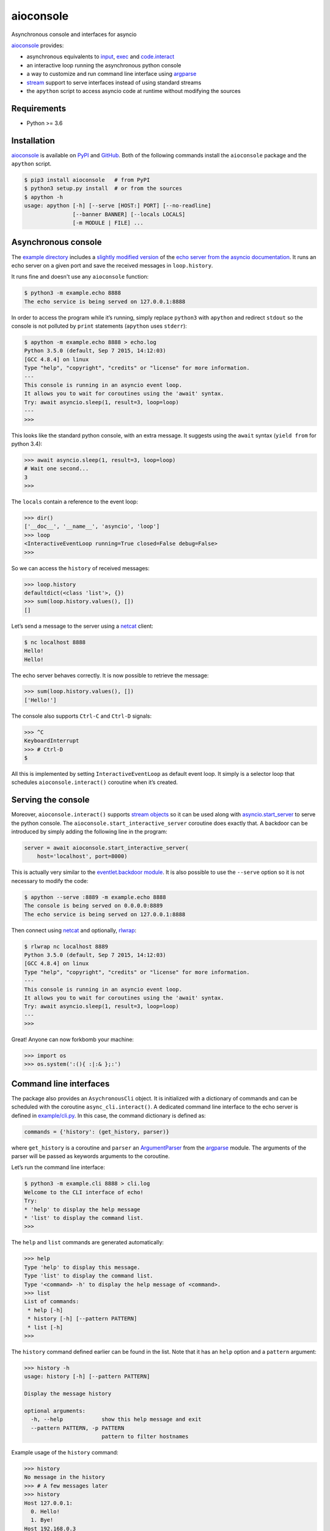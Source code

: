 aioconsole
==========

.. image:: https://readthedocs.org/projects/aioconsole/badge/?version=latest
   :target: http://aioconsole.readthedocs.io/
   :alt:

.. image:: https://github.com/vxgmichel/aioconsole/workflows/CI/badge.svg
   :target: https://github.com/vxgmichel/aioconsole/actions?query=branch%3Amaster
   :alt:

.. image:: https://codecov.io/gh/vxgmichel/aioconsole/branch/master/graph/badge.svg
   :target: https://codecov.io/gh/vxgmichel/aioconsole
   :alt:

.. image:: https://img.shields.io/pypi/v/aioconsole.svg
   :target: https://pypi.python.org/pypi/aioconsole
   :alt:

.. image:: https://img.shields.io/pypi/pyversions/aioconsole.svg
   :target: https://pypi.python.org/pypi/aioconsole
   :alt:

Asynchronous console and interfaces for asyncio

aioconsole_ provides:

* asynchronous equivalents to `input`_, `exec`_ and `code.interact`_
* an interactive loop running the asynchronous python console
* a way to customize and run command line interface using `argparse`_
* `stream`_ support to serve interfaces instead of using standard streams
* the ``apython`` script to access asyncio code at runtime without modifying the sources


Requirements
------------

*  Python >= 3.6


Installation
------------

aioconsole_ is available on PyPI_ and GitHub_.
Both of the following commands install the ``aioconsole`` package
and the ``apython`` script.

.. sourcecode:: console

    $ pip3 install aioconsole   # from PyPI
    $ python3 setup.py install  # or from the sources
    $ apython -h
    usage: apython [-h] [--serve [HOST:] PORT] [--no-readline]
                   [--banner BANNER] [--locals LOCALS]
                   [-m MODULE | FILE] ...


Asynchronous console
--------------------

The `example directory`_ includes a `slightly modified version`_ of the
`echo server from the asyncio documentation`_. It runs an echo server on
a given port and save the received messages in ``loop.history``.

It runs fine and doesn't use any ``aioconsole`` function:

.. sourcecode:: console

    $ python3 -m example.echo 8888
    The echo service is being served on 127.0.0.1:8888

In order to access the program while it’s running, simply replace
``python3`` with ``apython`` and redirect ``stdout`` so the console is
not polluted by ``print`` statements (``apython`` uses ``stderr``):

.. sourcecode:: console

    $ apython -m example.echo 8888 > echo.log
    Python 3.5.0 (default, Sep 7 2015, 14:12:03)
    [GCC 4.8.4] on linux
    Type "help", "copyright", "credits" or "license" for more information.
    ---
    This console is running in an asyncio event loop.
    It allows you to wait for coroutines using the 'await' syntax.
    Try: await asyncio.sleep(1, result=3, loop=loop)
    ---
    >>>

This looks like the standard python console, with an extra message. It
suggests using the ``await`` syntax (``yield from`` for python 3.4):

.. sourcecode:: python3

    >>> await asyncio.sleep(1, result=3, loop=loop)
    # Wait one second...
    3
    >>>

The ``locals`` contain a reference to the event loop:

.. sourcecode:: python3

    >>> dir()
    ['__doc__', '__name__', 'asyncio', 'loop']
    >>> loop
    <InteractiveEventLoop running=True closed=False debug=False>
    >>>

So we can access the ``history`` of received messages:

.. sourcecode:: python3

    >>> loop.history
    defaultdict(<class 'list'>, {})
    >>> sum(loop.history.values(), [])
    []

Let’s send a message to the server using a netcat_ client:

.. sourcecode:: console

    $ nc localhost 8888
    Hello!
    Hello!

The echo server behaves correctly. It is now possible to retrieve the
message:

.. sourcecode:: python3

    >>> sum(loop.history.values(), [])
    ['Hello!']

The console also supports ``Ctrl-C`` and ``Ctrl-D`` signals:

.. sourcecode:: python3

    >>> ^C
    KeyboardInterrupt
    >>> # Ctrl-D
    $

All this is implemented by setting ``InteractiveEventLoop`` as default
event loop. It simply is a selector loop that schedules
``aioconsole.interact()`` coroutine when it’s created.


Serving the console
-------------------

Moreover, ``aioconsole.interact()`` supports `stream objects`_ so it can be
used along with `asyncio.start\_server`_ to serve the python console.
The ``aioconsole.start_interactive_server`` coroutine does exactly that. A
backdoor can be introduced by simply adding the following line in the
program:

.. sourcecode:: python3

    server = await aioconsole.start_interactive_server(
        host='localhost', port=8000)

This is actually very similar to the `eventlet.backdoor module`_. It is
also possible to use the ``--serve`` option so it is not necessary to
modify the code:

.. sourcecode:: console

    $ apython --serve :8889 -m example.echo 8888
    The console is being served on 0.0.0.0:8889
    The echo service is being served on 127.0.0.1:8888

Then connect using netcat_ and optionally, rlwrap_:

.. sourcecode:: console

    $ rlwrap nc localhost 8889
    Python 3.5.0 (default, Sep 7 2015, 14:12:03)
    [GCC 4.8.4] on linux
    Type "help", "copyright", "credits" or "license" for more information.
    ---
    This console is running in an asyncio event loop.
    It allows you to wait for coroutines using the 'await' syntax.
    Try: await asyncio.sleep(1, result=3, loop=loop)
    ---
    >>>

Great! Anyone can now forkbomb your machine:

.. sourcecode:: python3

    >>> import os
    >>> os.system(':(){ :|:& };:')


Command line interfaces
-----------------------

The package also provides an ``AsychronousCli`` object. It is
initialized with a dictionary of commands and can be scheduled with the
coroutine ``async_cli.interact()``. A dedicated command line interface
to the echo server is defined in `example/cli.py`_. In this case, the
command dictionary is defined as:

.. sourcecode:: python3

    commands = {'history': (get_history, parser)}

where ``get_history`` is a coroutine and ``parser`` an `ArgumentParser`_
from the `argparse`_ module. The arguments of the parser will be passed
as keywords arguments to the coroutine.

Let’s run the command line interface:

.. sourcecode:: console

    $ python3 -m example.cli 8888 > cli.log
    Welcome to the CLI interface of echo!
    Try:
    * 'help' to display the help message
    * 'list' to display the command list.
    >>>

The ``help`` and ``list`` commands are generated automatically:

.. sourcecode:: console

    >>> help
    Type 'help' to display this message.
    Type 'list' to display the command list.
    Type '<command> -h' to display the help message of <command>.
    >>> list
    List of commands:
     * help [-h]
     * history [-h] [--pattern PATTERN]
     * list [-h]
    >>>

The ``history`` command defined earlier can be found in the list. Note
that it has an ``help`` option and a ``pattern`` argument:

.. sourcecode:: console

    >>> history -h
    usage: history [-h] [--pattern PATTERN]

    Display the message history

    optional arguments:
      -h, --help            show this help message and exit
      --pattern PATTERN, -p PATTERN
                            pattern to filter hostnames

Example usage of the ``history`` command:

.. sourcecode:: console

    >>> history
    No message in the history
    >>> # A few messages later
    >>> history
    Host 127.0.0.1:
      0. Hello!
      1. Bye!
    Host 192.168.0.3
      0. Sup!
    >>> history -p 127.*
    Host 127.0.0.1:
      0. Hello!
      1. Bye!


Serving interfaces
------------------

Just like ``asyncio.interact()``, ``AsynchronousCli`` can be initialized
with any pair of `streams`_. It can be used along with
`asyncio.start\_server`_ to serve the command line interface. The
previous `example`_ provides this functionality through the
``--serve-cli`` option:

.. sourcecode:: console

    $ python3 -m example.cli 8888 --serve-cli 8889
    The command line interface is being served on 127.0.0.1:8889
    The echo service is being served on 127.0.0.1:8888

It’s now possible to access the interface using netcat_:

.. sourcecode:: console

    $ rlwrap nc localhost 8889
    Welcome to the CLI interface of echo!
    Try:
     * 'help' to display the help message
     * 'list' to display the command list.
    >>>

It is also possible to combine the example with the ``apython`` script
to add an extra access for debugging:

.. sourcecode:: console

    $ apython --serve 8887 -m example.cli 8888 --serve-cli 8889
    The console is being served on 127.0.0.1:8887
    The command line interface is being served on 127.0.0.1:8889
    The echo service is being served on 127.0.0.1:8888


Limitations
-----------

The python console exposed by `aioconsole`_ is quite limited compared to modern consoles such as `IPython`_ or `ptpython`_. Luckily, those projects gained greater asyncio support over the years. In particular, the following use cases overlap with `aioconsole`_ capabilities:

- `Embedding a ptpython console in an asyncio program <https://github.com/prompt-toolkit/ptpython/blob/master/examples/asyncio-python-embed.py>`_
- `Using the await syntax in an IPython console <https://ipython.readthedocs.io/en/stable/whatsnew/version7.html#autowait-asynchronous-repl>`_

Contact
-------

Vincent Michel: vxgmichel@gmail.com

.. _aioconsole: https://pypi.python.org/pypi/aioconsole
.. _GitHub: https://github.com/vxgmichel/aioconsole
.. _input: https://docs.python.org/3/library/functions.html#input
.. _exec: https://docs.python.org/3/library/functions.html#exec
.. _code.interact: https://docs.python.org/2/library/code.html#code.interact
.. _argparse: https://docs.python.org/dev/library/argparse.html
.. _stream: https://docs.python.org/3.4/library/asyncio-stream.html
.. _example directory: https://github.com/vxgmichel/aioconsole/blob/master/example
.. _example/echo.py: https://github.com/vxgmichel/aioconsole/blob/master/example/echo.py
.. _echo server from the asyncio documentation: https://docs.python.org/3/library/asyncio-stream.html#tcp-echo-server-using-streams
.. _asyncio.start\_server: https://docs.python.org/3.4/library/asyncio-stream.html#asyncio.start_server
.. _eventlet.backdoor module: http://eventlet.net/doc/modules/backdoor.html#backdoor-python-interactive-interpreter-within-a-running-process
.. _example/cli.py: https://github.com/vxgmichel/aioconsole/blob/master/example/cli.py
.. _ArgumentParser: https://docs.python.org/dev/library/argparse.html#argparse.ArgumentParser

.. _streams: stream_
.. _stream objects: stream_
.. _slightly modified version: `example/echo.py`_
.. _example: `example/cli.py`_
.. _PyPI: aioconsole_
.. _netcat: https://linux.die.net/man/1/nc
.. _rlwrap: https://linux.die.net/man/1/rlwrap
.. _IPython: https://ipython.readthedocs.io
.. _ptpython: https://github.com/prompt-toolkit/ptpython
